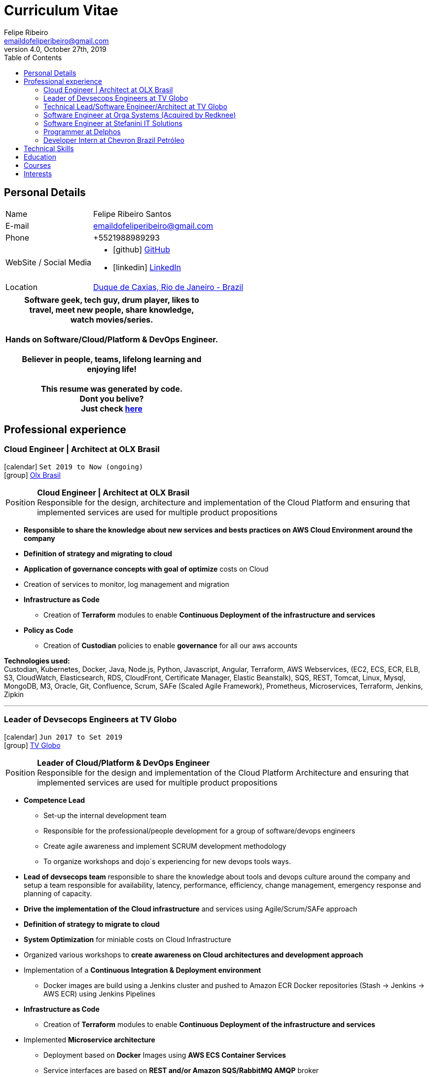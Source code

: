 = Curriculum Vitae
Felipe Ribeiro <emaildofeliperibeiro@gmail.com>
v4.0, October 27th, 2019
:toc2:
:toclevels: 2
:icons: font
:linkattrs:
:sectlink:
:source-language: asciidoc

// Refs
:link-tvglobo: http://redeglobo.globo.com
:link-globoplay: https://globoplay.globo.com
:link-orga: http://optiva.com
:link-tim: http://www.tim.com.br/sp/para-voce
:link-chevron: https://www.chevron.com.br
:link-gmaps: https://goo.gl/maps/gArE2LeZ6xS2
:link-delphos: http://www.delphos.com.br
:link-tjrj: http://www.tjrj.jus.br
:link-stefanini: https://stefanini.com/pt/about/
:link-resume: https://github.com/gohackfelipe/feliperibeiro-resume
:link-olx: https://olx.com.br

== Personal Details
[horizontal]
Name:: Felipe Ribeiro Santos
E-mail:: emaildofeliperibeiro@gmail.com
Phone:: +5521988989293
WebSite / Social Media::
* icon:github[] https://github.com/gohackfelipe[GitHub, role="external", window="_blank"]
* icon:linkedin[] https://linkedin.com/in/1feliperibeiro[LinkedIn, role="external", window="_blank"]
Location:: {link-gmaps}[Duque de Caxias, Rio de Janeiro - Brazil]

[cols="^", options="header"]
|===
| Software geek, tech guy, drum player, likes to +
  travel, meet new people, share knowledge, +
  watch movies/series. +
  +
  Hands on Software/Cloud/Platform & DevOps Engineer. +
  +
  Believer in people, teams, lifelong learning and +
  enjoying life!
  +
  +
  This resume was generated by code.
  +
  Dont you belive?
  +
  Just check {link-resume}[here, role="external", window="_blank"]
|===

<<<
== Professional experience

=== Cloud Engineer | Architect at OLX Brasil
icon:calendar[title="Period"] `Set 2019 to Now (ongoing)` +
icon:group[title="Employer"] {link-olx}[Olx Brasil, role="external", window="_blank"] +

--
[horizontal]
Position:: *Cloud Engineer | Architect at OLX Brasil* +
Responsible for the design, architecture and implementation of the Cloud Platform and ensuring that implemented 
services are used for multiple product propositions
--
* *Responsible to share the knowledge about new services and bests practices on AWS Cloud Environment around the company*
* *Definition of strategy and migrating to cloud*
* *Application of governance concepts with goal of optimize* costs on Cloud
* Creation of services to monitor, log management and migration
* *Infrastructure as Code*
    ** Creation of *Terraform* modules to enable *Continuous Deployment of the infrastructure and services*
* *Policy as Code*    
    ** Creation of *Custodian* policies to enable *governance* for all our aws accounts

*Technologies used:* +
Custodian, Kubernetes, Docker, Java, Node.js, Python, Javascript, Angular, Terraform, AWS Webservices, (EC2, ECS, ECR, ELB, S3, CloudWatch, Elasticsearch, RDS,
CloudFront, Certificate Manager, Elastic Beanstalk), SQS,
REST, Tomcat, Linux, Mysql, MongoDB, M3, Oracle, Git, Confluence, 
Scrum, SAFe (Scaled Agile Framework), Prometheus, Microservices, Terraform, Jenkins, Zipkin

'''


=== Leader of Devsecops Engineers at TV Globo
icon:calendar[title="Period"] `Jun 2017 to Set 2019` +
icon:group[title="Employer"] {link-tvglobo}[TV Globo, role="external", window="_blank"] +

--
[horizontal]
Position:: *Leader of Cloud/Platform & DevOps Engineer* +
Responsible for the design and implementation of the Cloud Platform Architecture and ensuring that implemented 
services are used for multiple product propositions
--
* *Competence Lead*
    ** Set-up the internal development team
    ** Responsible for the professional/people development for a group of software/devops engineers
    ** Create agile awareness and implement SCRUM development methodology
    ** To organize workshops and dojo`s experiencing for new devops tools ways.
* *Lead of devsecops team* responsible to share the knowledge about tools and devops culture around the company and setup a team responsible for availability, latency,
performance, efficiency, change management, emergency response and planning of capacity.
* *Drive the implementation of the Cloud infrastructure* and services using Agile/Scrum/SAFe approach
* *Definition of strategy to migrate to cloud*
* *System Optimization* for miniable costs on Cloud Infrastructure
* Organized various workshops to *create awareness on Cloud architectures and development approach*
* Implementation of a *Continuous Integration & Deployment environment*
    ** Docker images are build using a Jenkins cluster and pushed to Amazon ECR Docker repositories (Stash -> Jenkins -> AWS ECR) using Jenkins Pipelines
* *Infrastructure as Code*
    ** Creation of *Terraform* modules to enable *Continuous Deployment of the infrastructure and services*
* Implemented *Microservice architecture*
    ** Deployment based on *Docker* Images using *AWS ECS Container Services*
    ** Service interfaces are based on *REST and/or Amazon SQS/RabbitMQ AMQP* broker
    ** __"Service Discovery"__ based on *Consul*
    ** __"Trace of Services"__ using *Zipkin*
    ** Service implementations using Python, Node.js
    ** Infrastructure and service monitoring using *CloudWatch/Prometheus*


*Technologies used:* +
Docker, Java, Node.js, Python, Javascript, Angular, Consul, Terraform, AWS Webservices, (EC2, ECS, ECR, ELB, S3, CloudWatch, Elasticsearch, RDS,
CloudFront, Cognito, Certificate Manager, Elastic Beanstalk), RabbitMQ, SQS,
REST, Tomcat, Linux, Neo4J, Mysql, MongoDB, Oracle, Git, Confluence, 
Scrum, SAFe (Scaled Agile Framework), Prometheus, Microservices, Terraform, Packer, Jenkins, Zipkin

'''

=== Technical Lead/Software Engineer/Architect at TV Globo
icon:calendar[title="Period"] `Jun 2015 to Jun 2017` +
icon:group[title="Employer"] {link-tvglobo}[TV Globo, role="external", window="_blank"] +

--
[horizontal]
Position:: *Technical Lead/Software Engineer/Architect* +
Responsible for design & implementation of a web-based platform to TV Live shows and corporative solutions. 
--

* *Competence Lead*
    ** Responsible for the technical development for a group of software engineers
    ** Implementation of distributed development environment and process (requirements, development, testing & deployment)
    ** Gathering functional & non-functional requirement
    ** Create agile awareness and implement SCRUM development methodology
* *Innovation Architect*
    ** Being part of the "Agile Development team" creating innovative concepts, technologies & methodologies. Responsible for the architecture, selection, progress and staffing
* *Software Engineer*
    ** Collaborated with various *stakeholders, clients and internal areas* to develop solutions to aim our telespector
    ** Implementation of different mobile applications, infrastructures and technologies
    ** To build web architectures solutions able to organic capacity expecting 1 million of requests / hour.
    ** Responsible for the design, development and the implementation of a number of applications. Applications have been developed using Node.js
    ** Trainer for Cloud and Devops course at TV Globo Tech Academy. Introducing concepts such as devops culture, new approachs,tools and design directives
    ** *Implementing* the design together with a team

*Methodologies & Technologies used:* +
Java, Python, Node.js, Javascript, REST, GraphQL, JMeter, SoapUI, XML, SOAP, JSON, RabbitMQ, Linux, MySQL, PostgreSQL, MongoDB, Agile,
AWS Webservices (EC2, ECS, ECR, ELB, S3, CloudWatch, Elasticsearch, RDS, CloudFront, Cognito, Certificate Manager), Git,
Android Studio, Xcode

'''

=== Software Engineer at Orga Systems (Acquired by Redknee)
icon:calendar[title="Period"] `Jul 2014 to Set 2015` +
icon:group[title="Employer"] {link-orga}[Orga Systems (Acquired by Redknee), role="external", window="_blank"] +
icon:chevron-circle-right[title="Customer"] {link-tim}[Tim Brazil Company, role="external", window="_blank"]

--
[horizontal]
Position:: *Software engineer at Orga Systems* +
Development a Java/Web based Billing system for communication companys at Brazil
--

* Implementation of distributed *development* environment and process (requirements, development, testing & deployment)
* Development of *high traffic* based website for http://www.tim.com.br[Tim Brazil Company]
* Implementation of different *mobile applications, infrastructures and technologies*

*Methodologies & Technologies used:* +
Java, JEE, Spring, Struts, JSF, Hibernate, Javascript, ExtJS, JQuery JBoss, JUnit, JMeter, UML, Jenkins, Python, Javascript, Android Studio, Oracle Database

'''

=== Software Engineer at Stefanini IT Solutions
icon:calendar[title="Period"] `Jul 2010 to Jul 2014` +
icon:group[title="Employer"] {link-stefanini}[Stefanini, role="external", window="_blank"] +
icon:chevron-circle-right[title="Customer"] {link-tjrj}[Rio de Janeiro Courtey of Justice, role="external", window="_blank"]

--
[horizontal]
Position:: *Software Engineer*
--
* Responsible for the design, development and the implementation of a number of applications.
* Development of high traffic based website for http://www.tjrj.jus.br [Rio de Janeiro Courtey of Justice]
* Development of Web Applications for Judiciary Public 

*Methodologies & Technologies used:* +
Java, Eclipse, NetBeans, Java J2SE, Oracle, Web Services, UML, JUnit, Tomcat, J2EE, PostgreSQL, Oracle Database, J2ME, OC4j, Struts, JSF,Sencha (ExtJS), SVN

'''

=== Programmer at Delphos
icon:calendar[title="Period"] `Jan 2009 to Jun 2010` +
icon:group[title="Employer"] {link-delphos}[Delphos, role="external", window="_blank"] +

--
[horizontal]
Position:: *Programmer* +
Programmer responsible for development of insurancy projects
--

* Responsible for the design, development and the implementation of a number of applications.
* Development of solutions for Insurancy companys using Oracle technologies as Oracle Forms, Oracle Design and Oracle Reports.

*Methodologies & Technologies used:* +
Java, Eclipse, NetBeans, Java J2SE, Oracle Database, Web Services, UML, JUnit, Tomcat, Glassfish, J2EE, Oracle Database, Struts, JSF, SVN

'''

=== Developer Intern at Chevron Brazil Petróleo
icon:calendar[title="Period"] `Mar 2008 to Mar 2009` +
icon:group[title="Employer"] {link-chevron}[Chevron Brasil, role="external", window="_blank"] +

--
[horizontal]
Position:: *Developer Intern* +
Developer Intern for Lubrificants Factory (Texaco)
--

* Responsible for the design, development and the implementation of a number of applications. Applications have been developed using Java.
* Development of solutions for Lubrificants Factory (Texaco) using Oracle technologies as Oracle Forms, Oracle Design and Oracle Reports.

*Methodologies & Technologies used:* +
Java, Eclipse, NetBeans, Java J2SE, Oracle Database, Web Services, UML, JUnit, SVN

<<<
== Technical Skills

Containers:: Docker, Docker Compose, Docker Swarm, AWS ECS

Webservices:: SOAP, REST, JSON, SoapUI, Postman, Microservices

Cloud:: AWS, AWS EC2, AWS ECS, AWS ELB/ALB, AWS ElasticSearch, AWS Lambda, AWS Kibana, AWS SQS, AWS Cognito, Terraform, CloudFormation, Prometheus, Consul

Languages and Specifications:: Java, Node.js, Python, Go, Elixir, JavaScript, AsciiDoc, HTML5, Markdown, Shell scripting, XML, CSS

Software Engineering:: DevOps, ChatOps, Continuous Integration, Continuous Delivery, Unit Testing, Integration Testing

Frameworks and Libraries:: Express.js, Flask, Django, Passport, Lodash, Yarn and much more.. :)

Databases:: MySQL, Oracle, AWS DynamoDB, MongoDB, PostgreSQL

OS:: Linux, Mac OSX, Windows

Protocols:: HTTP, WebSockets, REST, JMS

Tools:: IntelliJ, Eclipse, JIRA, Git, Jenkins, Sonar, Nexus, JMeter

Methodologies:: TDD, Agile/Scrum, SAFe (Scaled Agile Framework)


<<<
== Education

[cols="90%,>10%", options="header"]
|===
| Name                                                  | Year
| MIT - Implementing Enterprise-Wide Transformation     | 2019
| *Graduate* - Rio de Janeiro State University (UERJ), Computer Science | 2010
| *Master* - Rio de Janeiro Federal University (UNIRIO), *Field Research*: Agile Development | 2020
|===

== Courses

[cols="90%,>10%", options="header"]
|===
| Name                                                  | Year
| ILAC - International Language Academy of Canada       | 2019
| Visual Studio DevOps: Visual Studio and Azure         | 2017
| AWS Certified Developer - Associate 2019              | ongoing
| AWS Certified SysOps Administrator - Associate 2019   | ongoing
| AWS Certified Solutions Architect                     | ongoing
| AWS Certified DevOps Engineer - Professional          | ongoing
|===

== Interests

* *Learning:* Always interested in learning new technologies & methodologies, currently looking at: Serverless Computing, Google Cloud/Kubernetes, Elixir, Golang and ChatOps
* *Travelling:* Like to experience new cultures, environments and meeting new people
* *Playing*: Drums..